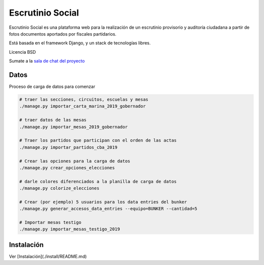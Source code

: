 Escrutinio Social
=================

Escrutinio Social es una plataforma web para la realización de un escrutinio provisorio y auditoría
ciudadana a partir de fotos documentos aportados por fiscales partidarios. 

Está basada en el framework Django, y un stack de tecnologías libres. 

Licencia BSD 

Sumate a la `sala de chat del proyecto <https://join.slack.com/t/opendatacba/shared_invite/enQtNjQ4OTY5MTg3Nzk2LTgxMDU5NTY1MWNmZTdkMzVmM2EyNmUwZGQ0Nzg0ZjdlNjBkZmI0Zjc2MTllMWZhZjAzMTEwMjAwYzk3NGNlMzk>`__


Datos
-----

Proceso de carga de datos para comenzar

.. code-block:: bash

    # traer las secciones, circuitos, escuelas y mesas
    ./manage.py importar_carta_marina_2019_gobernador

    # traer datos de las mesas
    ./manage.py importar_mesas_2019_gobernador

    # Traer los partidos que participan con el orden de las actas
    ./manage.py importar_partidos_cba_2019

    # Crear las opciones para la carga de datos
    ./manage.py crear_opciones_elecciones

    # darle colores diferenciados a la planilla de carga de datos
    ./manage.py colorize_elecciones

    # Crear (por ejemplo) 5 usuarios para los data entries del bunker
    ./manage.py generar_accesos_data_entries --equipo=BUNKER --cantidad=5 

    # Importar mesas testigo
    ./manage.py importar_mesas_testigo_2019

Instalación
-----------

Ver [Instalación](./install/README.md)
